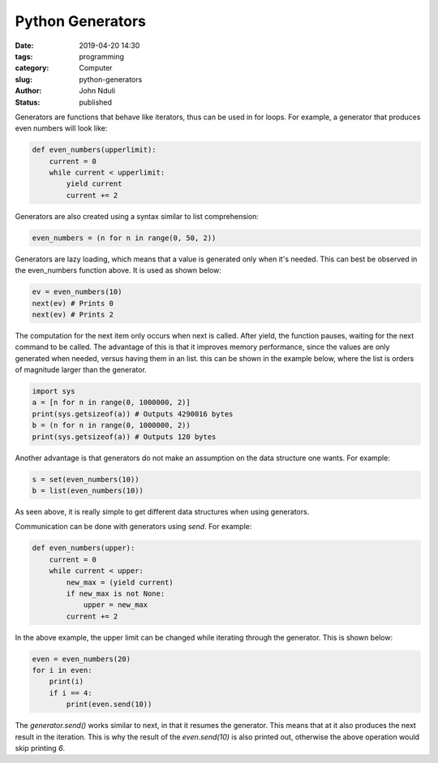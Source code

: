 #################
Python Generators
#################

:date: 2019-04-20 14:30
:tags: programming
:category: Computer
:slug: python-generators
:author: John Nduli
:status: published

Generators are functions that behave like iterators, thus can be used in
for loops. For example, a generator that produces even numbers will look
like:

.. code-block:: python

    def even_numbers(upperlimit):
        current = 0
        while current < upperlimit:
            yield current
            current += 2

Generators are also created using a syntax similar to list
comprehension:

.. code-block:: python

    even_numbers = (n for n in range(0, 50, 2))

Generators are lazy loading, which means that a value is generated only
when it's needed. This can best be observed in the even_numbers function
above. It is used as shown below:

.. code-block:: python
    
    ev = even_numbers(10)
    next(ev) # Prints 0
    next(ev) # Prints 2

The computation for the next item only occurs when next is called. After
yield, the function pauses, waiting for the next command to be called.
The advantage of this is that it improves memory performance, since the
values are only generated when needed, versus having them in an list.
this can be shown in the example below, where the list is orders of
magnitude larger than the generator.

.. code-block:: python

    import sys
    a = [n for n in range(0, 1000000, 2)]
    print(sys.getsizeof(a)) # Outputs 4290016 bytes
    b = (n for n in range(0, 1000000, 2))
    print(sys.getsizeof(a)) # Outputs 120 bytes


Another advantage is that generators do not make an assumption on the
data structure one wants. For example:

.. code-block:: python
    
    s = set(even_numbers(10))
    b = list(even_numbers(10))

As seen above, it is really simple to get different data structures when
using generators.

Communication can be done with generators using `send`. For example:

.. code-block:: python

    def even_numbers(upper):
        current = 0
        while current < upper:
            new_max = (yield current)
            if new_max is not None:
                upper = new_max
            current += 2

In the above example, the upper limit can be changed while iterating
through the generator. This is shown below:

.. code-block:: python

    even = even_numbers(20)
    for i in even:
        print(i)
        if i == 4:
            print(even.send(10))

The `generator.send()` works similar to next, in that it resumes the
generator. This means that at it also produces the next result in the
iteration. This is why the result of the `even.send(10)` is also printed
out, otherwise the above operation would skip printing `6`.
